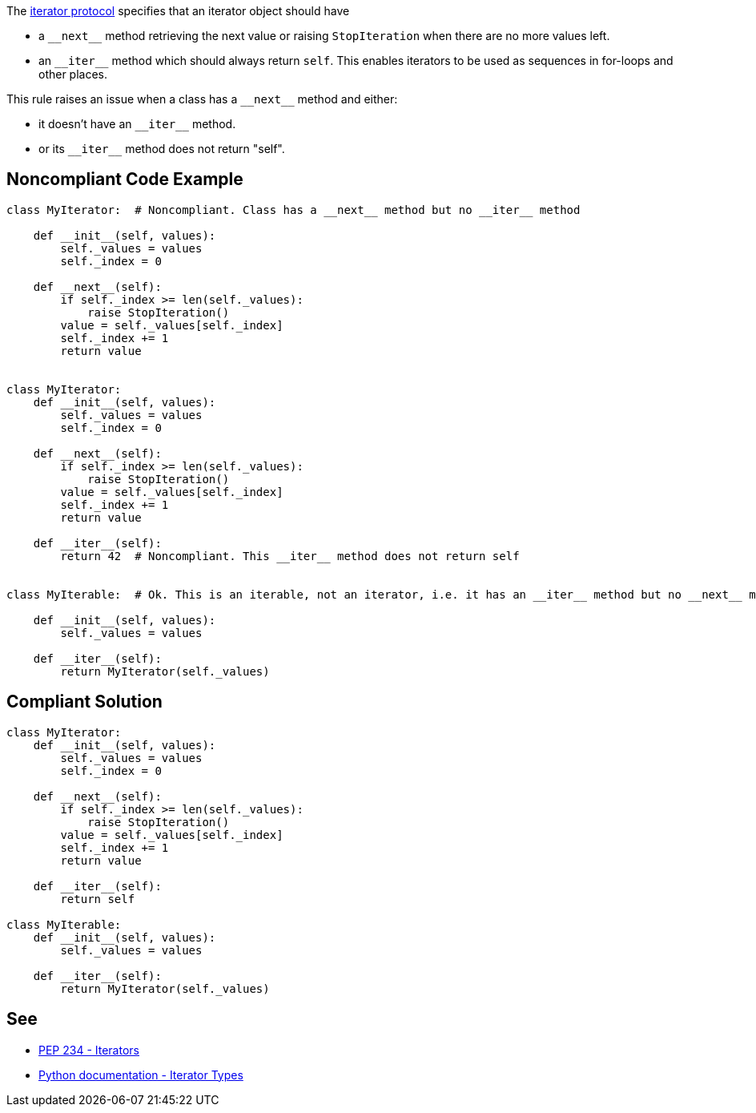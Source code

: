 The https://www.python.org/dev/peps/pep-0234/#python-api-specification[iterator protocol] specifies that an iterator object should have

* a ``++__next__++`` method retrieving the next value or raising ``++StopIteration++`` when there are no more values left.
* an ``++__iter__++`` method which should always return ``++self++``. This enables iterators to be used as sequences in for-loops and other places.

This rule raises an issue when a class has a ``++__next__++`` method and either:

* it doesn't have an ``++__iter__++`` method.
* or its ``++__iter__++`` method does not return "self".


== Noncompliant Code Example

----
class MyIterator:  # Noncompliant. Class has a __next__ method but no __iter__ method

    def __init__(self, values):
        self._values = values
        self._index = 0

    def __next__(self):
        if self._index >= len(self._values):
            raise StopIteration()
        value = self._values[self._index]
        self._index += 1
        return value


class MyIterator:
    def __init__(self, values):
        self._values = values
        self._index = 0

    def __next__(self):
        if self._index >= len(self._values):
            raise StopIteration()
        value = self._values[self._index]
        self._index += 1
        return value

    def __iter__(self):
        return 42  # Noncompliant. This __iter__ method does not return self


class MyIterable:  # Ok. This is an iterable, not an iterator, i.e. it has an __iter__ method but no __next__ method. Thus __iter__ doesn't have to return "self"

    def __init__(self, values):
        self._values = values

    def __iter__(self):
        return MyIterator(self._values)
----


== Compliant Solution

----
class MyIterator:
    def __init__(self, values):
        self._values = values
        self._index = 0

    def __next__(self):
        if self._index >= len(self._values):
            raise StopIteration()
        value = self._values[self._index]
        self._index += 1
        return value

    def __iter__(self):
        return self

class MyIterable:
    def __init__(self, values):
        self._values = values

    def __iter__(self):
        return MyIterator(self._values)
----


== See

* https://www.python.org/dev/peps/pep-0234/#python-api-specification[PEP 234 - Iterators]
* https://docs.python.org/3/library/stdtypes.html#iterator-types[Python documentation - Iterator Types]

